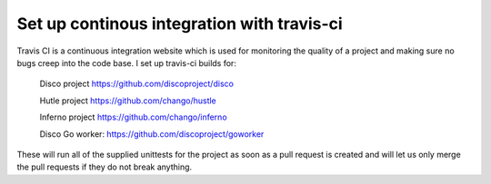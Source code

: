 Set up continous integration with travis-ci
======
Travis CI is a continuous integration website which is used for monitoring
the quality of a project and making sure no bugs creep into the code base.
I set up travis-ci builds for:

    Disco project https://github.com/discoproject/disco

    Hutle project https://github.com/chango/hustle

    Inferno project https://github.com/chango/inferno

    Disco Go worker: https://github.com/discoproject/goworker

These will run all of the supplied unittests for the project as soon as a pull
request is created and will let us only merge the pull requests if they do not
break anything.
